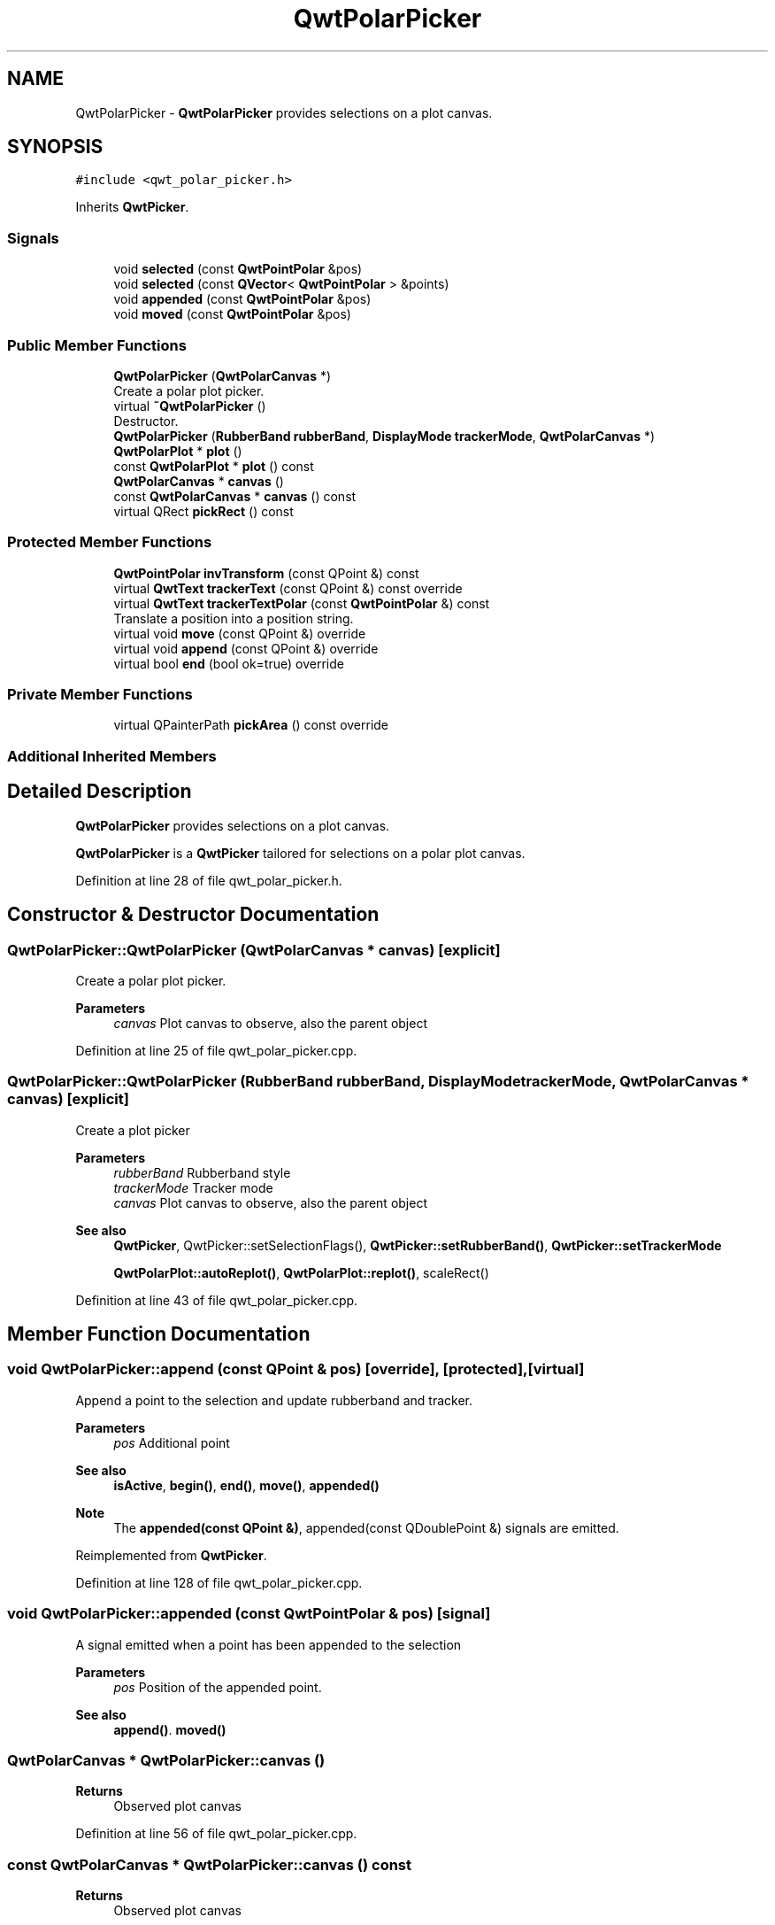 .TH "QwtPolarPicker" 3 "Sun Jul 18 2021" "Version 6.2.0" "Qwt User's Guide" \" -*- nroff -*-
.ad l
.nh
.SH NAME
QwtPolarPicker \- \fBQwtPolarPicker\fP provides selections on a plot canvas\&.  

.SH SYNOPSIS
.br
.PP
.PP
\fC#include <qwt_polar_picker\&.h>\fP
.PP
Inherits \fBQwtPicker\fP\&.
.SS "Signals"

.in +1c
.ti -1c
.RI "void \fBselected\fP (const \fBQwtPointPolar\fP &pos)"
.br
.ti -1c
.RI "void \fBselected\fP (const \fBQVector\fP< \fBQwtPointPolar\fP > &points)"
.br
.ti -1c
.RI "void \fBappended\fP (const \fBQwtPointPolar\fP &pos)"
.br
.ti -1c
.RI "void \fBmoved\fP (const \fBQwtPointPolar\fP &pos)"
.br
.in -1c
.SS "Public Member Functions"

.in +1c
.ti -1c
.RI "\fBQwtPolarPicker\fP (\fBQwtPolarCanvas\fP *)"
.br
.RI "Create a polar plot picker\&. "
.ti -1c
.RI "virtual \fB~QwtPolarPicker\fP ()"
.br
.RI "Destructor\&. "
.ti -1c
.RI "\fBQwtPolarPicker\fP (\fBRubberBand\fP \fBrubberBand\fP, \fBDisplayMode\fP \fBtrackerMode\fP, \fBQwtPolarCanvas\fP *)"
.br
.ti -1c
.RI "\fBQwtPolarPlot\fP * \fBplot\fP ()"
.br
.ti -1c
.RI "const \fBQwtPolarPlot\fP * \fBplot\fP () const"
.br
.ti -1c
.RI "\fBQwtPolarCanvas\fP * \fBcanvas\fP ()"
.br
.ti -1c
.RI "const \fBQwtPolarCanvas\fP * \fBcanvas\fP () const"
.br
.ti -1c
.RI "virtual QRect \fBpickRect\fP () const"
.br
.in -1c
.SS "Protected Member Functions"

.in +1c
.ti -1c
.RI "\fBQwtPointPolar\fP \fBinvTransform\fP (const QPoint &) const"
.br
.ti -1c
.RI "virtual \fBQwtText\fP \fBtrackerText\fP (const QPoint &) const override"
.br
.ti -1c
.RI "virtual \fBQwtText\fP \fBtrackerTextPolar\fP (const \fBQwtPointPolar\fP &) const"
.br
.RI "Translate a position into a position string\&. "
.ti -1c
.RI "virtual void \fBmove\fP (const QPoint &) override"
.br
.ti -1c
.RI "virtual void \fBappend\fP (const QPoint &) override"
.br
.ti -1c
.RI "virtual bool \fBend\fP (bool ok=true) override"
.br
.in -1c
.SS "Private Member Functions"

.in +1c
.ti -1c
.RI "virtual QPainterPath \fBpickArea\fP () const override"
.br
.in -1c
.SS "Additional Inherited Members"
.SH "Detailed Description"
.PP 
\fBQwtPolarPicker\fP provides selections on a plot canvas\&. 

\fBQwtPolarPicker\fP is a \fBQwtPicker\fP tailored for selections on a polar plot canvas\&. 
.PP
Definition at line 28 of file qwt_polar_picker\&.h\&.
.SH "Constructor & Destructor Documentation"
.PP 
.SS "QwtPolarPicker::QwtPolarPicker (\fBQwtPolarCanvas\fP * canvas)\fC [explicit]\fP"

.PP
Create a polar plot picker\&. 
.PP
\fBParameters\fP
.RS 4
\fIcanvas\fP Plot canvas to observe, also the parent object 
.RE
.PP

.PP
Definition at line 25 of file qwt_polar_picker\&.cpp\&.
.SS "QwtPolarPicker::QwtPolarPicker (\fBRubberBand\fP rubberBand, \fBDisplayMode\fP trackerMode, \fBQwtPolarCanvas\fP * canvas)\fC [explicit]\fP"
Create a plot picker
.PP
\fBParameters\fP
.RS 4
\fIrubberBand\fP Rubberband style 
.br
\fItrackerMode\fP Tracker mode 
.br
\fIcanvas\fP Plot canvas to observe, also the parent object
.RE
.PP
\fBSee also\fP
.RS 4
\fBQwtPicker\fP, QwtPicker::setSelectionFlags(), \fBQwtPicker::setRubberBand()\fP, \fBQwtPicker::setTrackerMode\fP
.PP
\fBQwtPolarPlot::autoReplot()\fP, \fBQwtPolarPlot::replot()\fP, scaleRect() 
.RE
.PP

.PP
Definition at line 43 of file qwt_polar_picker\&.cpp\&.
.SH "Member Function Documentation"
.PP 
.SS "void QwtPolarPicker::append (const QPoint & pos)\fC [override]\fP, \fC [protected]\fP, \fC [virtual]\fP"
Append a point to the selection and update rubberband and tracker\&.
.PP
\fBParameters\fP
.RS 4
\fIpos\fP Additional point 
.RE
.PP
\fBSee also\fP
.RS 4
\fBisActive\fP, \fBbegin()\fP, \fBend()\fP, \fBmove()\fP, \fBappended()\fP
.RE
.PP
\fBNote\fP
.RS 4
The \fBappended(const QPoint &)\fP, appended(const QDoublePoint &) signals are emitted\&. 
.RE
.PP

.PP
Reimplemented from \fBQwtPicker\fP\&.
.PP
Definition at line 128 of file qwt_polar_picker\&.cpp\&.
.SS "void QwtPolarPicker::appended (const \fBQwtPointPolar\fP & pos)\fC [signal]\fP"
A signal emitted when a point has been appended to the selection
.PP
\fBParameters\fP
.RS 4
\fIpos\fP Position of the appended point\&. 
.RE
.PP
\fBSee also\fP
.RS 4
\fBappend()\fP\&. \fBmoved()\fP 
.RE
.PP

.SS "\fBQwtPolarCanvas\fP * QwtPolarPicker::canvas ()"

.PP
\fBReturns\fP
.RS 4
Observed plot canvas 
.RE
.PP

.PP
Definition at line 56 of file qwt_polar_picker\&.cpp\&.
.SS "const \fBQwtPolarCanvas\fP * QwtPolarPicker::canvas () const"

.PP
\fBReturns\fP
.RS 4
Observed plot canvas 
.RE
.PP

.PP
Definition at line 62 of file qwt_polar_picker\&.cpp\&.
.SS "bool QwtPolarPicker::end (bool ok = \fCtrue\fP)\fC [override]\fP, \fC [protected]\fP, \fC [virtual]\fP"
Close a selection setting the state to inactive\&.
.PP
\fBParameters\fP
.RS 4
\fIok\fP If true, complete the selection and emit selected signals otherwise discard the selection\&. 
.RE
.PP
\fBReturns\fP
.RS 4
true if the selection is accepted, false otherwise 
.RE
.PP

.PP
Reimplemented from \fBQwtPicker\fP\&.
.PP
Definition at line 157 of file qwt_polar_picker\&.cpp\&.
.SS "\fBQwtPointPolar\fP QwtPolarPicker::invTransform (const QPoint & pos) const\fC [protected]\fP"
Translate a point from widget into plot coordinates
.PP
\fBParameters\fP
.RS 4
\fIpos\fP Point in widget coordinates of the plot canvas 
.RE
.PP
\fBReturns\fP
.RS 4
Point in plot coordinates 
.RE
.PP
\fBSee also\fP
.RS 4
transform(), \fBcanvas()\fP 
.RE
.PP

.PP
Definition at line 208 of file qwt_polar_picker\&.cpp\&.
.SS "void QwtPolarPicker::move (const QPoint & pos)\fC [override]\fP, \fC [protected]\fP, \fC [virtual]\fP"
Move the last point of the selection
.PP
\fBParameters\fP
.RS 4
\fIpos\fP New position 
.RE
.PP
\fBSee also\fP
.RS 4
\fBisActive\fP, \fBbegin()\fP, \fBend()\fP, \fBappend()\fP
.RE
.PP
\fBNote\fP
.RS 4
The \fBmoved(const QPoint &)\fP, moved(const QDoublePoint &) signals are emitted\&. 
.RE
.PP

.PP
Reimplemented from \fBQwtPicker\fP\&.
.PP
Definition at line 143 of file qwt_polar_picker\&.cpp\&.
.SS "void QwtPolarPicker::moved (const \fBQwtPointPolar\fP & pos)\fC [signal]\fP"
A signal emitted whenever the last appended point of the selection has been moved\&.
.PP
\fBParameters\fP
.RS 4
\fIpos\fP Position of the moved last point of the selection\&. 
.RE
.PP
\fBSee also\fP
.RS 4
\fBmove()\fP, \fBappended()\fP 
.RE
.PP

.SS "QPainterPath QwtPolarPicker::pickArea () const\fC [override]\fP, \fC [private]\fP, \fC [virtual]\fP"
Find the area of the observed widget, where selection might happen\&.
.PP
\fBReturns\fP
.RS 4
\fBparentWidget()\fP->contentsRect() 
.RE
.PP

.PP
Reimplemented from \fBQwtPicker\fP\&.
.PP
Definition at line 229 of file qwt_polar_picker\&.cpp\&.
.SS "QRect QwtPolarPicker::pickRect () const\fC [virtual]\fP"

.PP
\fBReturns\fP
.RS 4
Bounding rectangle of the region, where picking is supported\&. 
.RE
.PP

.PP
Definition at line 221 of file qwt_polar_picker\&.cpp\&.
.SS "\fBQwtPolarPlot\fP * QwtPolarPicker::plot ()"

.PP
\fBReturns\fP
.RS 4
Plot widget, containing the observed plot canvas 
.RE
.PP

.PP
Definition at line 68 of file qwt_polar_picker\&.cpp\&.
.SS "const \fBQwtPolarPlot\fP * QwtPolarPicker::plot () const"

.PP
\fBReturns\fP
.RS 4
Plot widget, containing the observed plot canvas 
.RE
.PP

.PP
Definition at line 78 of file qwt_polar_picker\&.cpp\&.
.SS "void QwtPolarPicker::selected (const \fBQVector\fP< \fBQwtPointPolar\fP > & points)\fC [signal]\fP"
A signal emitting the selected points, at the end of a selection\&.
.PP
\fBParameters\fP
.RS 4
\fIpoints\fP Selected points 
.RE
.PP

.SS "void QwtPolarPicker::selected (const \fBQwtPointPolar\fP & pos)\fC [signal]\fP"
A signal emitted in case of selectionFlags() & PointSelection\&. 
.PP
\fBParameters\fP
.RS 4
\fIpos\fP Selected point 
.RE
.PP

.SS "\fBQwtText\fP QwtPolarPicker::trackerText (const QPoint & pos) const\fC [override]\fP, \fC [protected]\fP, \fC [virtual]\fP"
Translate a pixel position into a position string
.PP
\fBParameters\fP
.RS 4
\fIpos\fP Position in pixel coordinates 
.RE
.PP
\fBReturns\fP
.RS 4
Position string 
.RE
.PP

.PP
Reimplemented from \fBQwtPicker\fP\&.
.PP
Definition at line 93 of file qwt_polar_picker\&.cpp\&.
.SS "\fBQwtText\fP QwtPolarPicker::trackerTextPolar (const \fBQwtPointPolar\fP & pos) const\fC [protected]\fP, \fC [virtual]\fP"

.PP
Translate a position into a position string\&. In case of HLineRubberBand the label is the value of the y position, in case of VLineRubberBand the value of the x position\&. Otherwise the label contains x and y position separated by a ',' \&.
.PP
The format for the double to string conversion is '%\&.4f'\&.
.PP
\fBParameters\fP
.RS 4
\fIpos\fP Position 
.RE
.PP
\fBReturns\fP
.RS 4
Position string 
.RE
.PP

.PP
Definition at line 111 of file qwt_polar_picker\&.cpp\&.

.SH "Author"
.PP 
Generated automatically by Doxygen for Qwt User's Guide from the source code\&.
